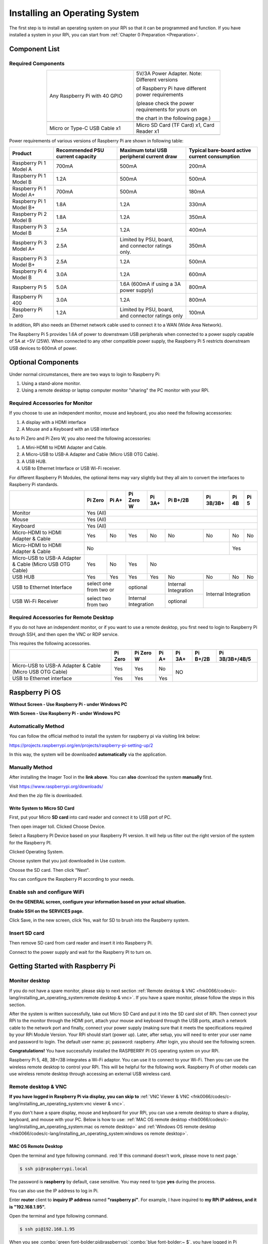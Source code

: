 
.. _install_System:

##############################################################################
Installing an Operating System
##############################################################################

The first step is to install an operating system on your RPi so that it can be programmed and function. 
If you have installed a system in your RPi, you can start from :ref:`Chapter 0 Preparation <Preparation>`.

Component List 
****************************************************************

Required Components
================================================================

.. list-table:: 
    :width: 70%
    :align: center
    :widths: 50 50
    :class: product-table

    *   -   Any Raspberry Pi with 40 GPIO
        -   5V/3A Power Adapter. Note: Different versions 

            of Raspberry Pi have different power requirements 
            
            (please check the power requirements for yours on 
            
            the chart in the following page.)   
    *   -   |raspberrypi5-real|
        -   |5v3a-power-adapter|
    *   -   Micro or Type-C USB Cable x1
        -   Micro SD Card (TF Card) x1, Card Reader x1
    *   -   |usb-cable|
        -   |tf-card-reader|

.. |raspberrypi5-real| image:: ../_static/imgs/raspberrypi5-real.jpg
.. |5v3a-power-adapter| image:: ../_static/imgs/5v3a-power-adapter.jpg
.. |tf-card-reader| image:: ../_static/imgs/tf-card-reader.png
.. |usb-cable| image:: ../_static/imgs/usb-cable.jpg

Power requirements of various versions of Raspberry Pi are shown in following table:

.. table:: 
    :align: center
    :class: zebra

    +-------------------------+----------------------------------+----------------------------------------------------+------------------------------------------------+
    | Product                 | Recommended PSU current capacity | Maximum total USB peripheral current draw          | Typical bare-board active current consumption  |
    +=========================+==================================+====================================================+================================================+
    | Raspberry Pi 1 Model A  | 700mA                            | 500mA                                              | 200mA                                          |
    +-------------------------+----------------------------------+----------------------------------------------------+------------------------------------------------+
    | Raspberry Pi 1 Model B  | 1.2A                             | 500mA                                              | 500mA                                          |
    +-------------------------+----------------------------------+----------------------------------------------------+------------------------------------------------+
    | Raspberry Pi 1 Model A+ | 700mA                            | 500mA                                              | 180mA                                          |
    +-------------------------+----------------------------------+----------------------------------------------------+------------------------------------------------+
    | Raspberry Pi 1 Model B+ | 1.8A                             | 1.2A                                               | 330mA                                          |
    +-------------------------+----------------------------------+----------------------------------------------------+------------------------------------------------+
    | Raspberry Pi 2 Model B  | 1.8A                             | 1.2A                                               | 350mA                                          |
    +-------------------------+----------------------------------+----------------------------------------------------+------------------------------------------------+
    | Raspberry Pi 3 Model B  | 2.5A                             | 1.2A                                               | 400mA                                          |
    +-------------------------+----------------------------------+----------------------------------------------------+------------------------------------------------+
    | Raspberry Pi 3 Model A+ | 2.5A                             | Limited by PSU, board, and connector ratings only. | 350mA                                          |
    +-------------------------+----------------------------------+----------------------------------------------------+------------------------------------------------+
    | Raspberry Pi 3 Model B+ | 2.5A                             | 1.2A                                               | 500mA                                          |
    +-------------------------+----------------------------------+----------------------------------------------------+------------------------------------------------+
    | Raspberry Pi 4 Model B  | 3.0A                             | 1.2A                                               | 600mA                                          |
    +-------------------------+----------------------------------+----------------------------------------------------+------------------------------------------------+
    | Raspberry Pi 5          | 5.0A                             | 1.6A (600mA if using a 3A power supply)            | 800mA                                          |
    +-------------------------+----------------------------------+----------------------------------------------------+------------------------------------------------+
    | Raspberry Pi 400        | 3.0A                             | 1.2A                                               | 800mA                                          |
    +-------------------------+----------------------------------+----------------------------------------------------+------------------------------------------------+
    | Raspberry Pi Zero       | 1.2A                             | Limited by PSU, board, and connector ratings only  | 100mA                                          |
    +-------------------------+----------------------------------+----------------------------------------------------+------------------------------------------------+

.. seealso:: 
    
    For more details, please refer to https://www.raspberrypi.org/help/faqs/#powerReqs

In addition, RPi also needs an Ethernet network cable used to connect it to a WAN (Wide Area Network).

The Raspberry Pi 5 provides 1.6A of power to downstream USB peripherals when connected to a power supply capable of 5A at +5V (25W). When connected to any other compatible power supply, the Raspberry Pi 5 restricts downstream USB devices to 600mA of power.

Optional Components
****************************************************************

Under normal circumstances, there are two ways to login to Raspberry Pi: 

1) Using a stand-alone monitor. 
   
2) Using a remote desktop or laptop computer monitor "sharing" the PC monitor with your RPi.

Required Accessories for Monitor
================================================================

If you choose to use an independent monitor, mouse and keyboard, you also need the following accessories:

1. A display with a HDMI interface

2. A Mouse and a Keyboard with an USB interface

As to Pi Zero and Pi Zero W, you also need the following accessories:

1.	A Mini-HDMI to HDMI Adapter and Cable.

2.	A Micro-USB to USB-A Adapter and Cable (Micro USB OTG Cable). 

3.	A USB HUB.

4.	USB to Ethernet Interface or USB Wi-Fi receiver. 

For different Raspberry Pi Modules, the optional items may vary slightly but they all aim to convert the interfaces to Raspberry Pi standards.

.. table:: 
    :align: center
    :class: zebra

    +----------------------------------------------------------+------------------------+-------+----------------------+-------+---------------------+-----------+-------+-----+
    |                                                          | Pi Zero                | Pi A+ | Pi Zero W            | Pi 3A+| Pi B+/2B            | Pi 3B/3B+ | Pi 4B | Pi 5|
    +==========================================================+========================+=======+======================+=======+=====================+===========+=======+=====+
    | Monitor                                                  | Yes (All)                                                                                                     |
    +----------------------------------------------------------+---------------------------------------------------------------------------------------------------------------+
    | Mouse                                                    | Yes (All)                                                                                                     |
    +----------------------------------------------------------+---------------------------------------------------------------------------------------------------------------+
    | Keyboard                                                 | Yes (All)                                                                                                     |
    +----------------------------------------------------------+------------------------+-------+----------------------+-------+---------------------+-----------+-------+-----+
    | Micro-HDMI to HDMI Adapter & Cable                       | Yes                    | No    | Yes                  | No    | No                  | No        | No    | No  |
    +----------------------------------------------------------+------------------------+-------+----------------------+-------+---------------------+-----------+-------+-----+
    | Micro-HDMI to HDMI Adapter & Cable                       | No                                                                                              | Yes         |
    +----------------------------------------------------------+------------------------+-------+----------------------+-----------------------------------------+-------------+
    | Micro-USB to USB-A Adapter & Cable (Micro USB OTG Cable) | Yes                    | No    | Yes                  | No                                                    |
    +----------------------------------------------------------+------------------------+-------+----------------------+-------+---------------------+-----------+-------+-----+
    | USB HUB                                                  | Yes                    | Yes   | Yes                  | Yes   | No                  | No        | No    | No  |
    +----------------------------------------------------------+------------------------+-------+----------------------+-------+---------------------+-----------+-------+-----+
    | USB to Ethernet Interface                                | select one from two or         | optional                     |Internal Integration |Internal Integration     |
    +----------------------------------------------------------+                                +------------------------------+---------------------+                         |
    | USB Wi-Fi Receiver                                       | select two from two            | Internal Integration         | optional            |                         |
    +----------------------------------------------------------+--------------------------------+------------------------------+---------------------+-------------------------+

Required Accessories for Remote Desktop
================================================================

If you do not have an independent monitor, or if you want to use a remote desktop, you first need to login to Raspberry Pi through SSH, and then open the VNC or RDP service. 

This requires the following accessories.

.. table:: 
    :align: center
    :class: zebra

    +----------------------------------------------------------+---------+-----------+-------+--------+----------+----------------+
    |                                                          | Pi Zero | Pi Zero W | Pi A+ | Pi 3A+ | Pi B+/2B | Pi 3B/3B+/4B/5 |
    +==========================================================+=========+===========+=======+========+==========+================+
    | Micro-USB to USB-A Adapter & Cable (Micro USB OTG Cable) | Yes     | Yes       | No    | NO                                 |
    +----------------------------------------------------------+---------+-----------+-------+                                    |
    | USB to Ethernet interface                                | Yes     | Yes       | Yes   |                                    |
    +----------------------------------------------------------+---------+-----------+-------+------------------------------------+

Raspberry Pi OS
****************************************************************

**Without Screen - Use Raspberry Pi - under Windows PC**

.. raw:: html

   <iframe style="display: block; margin: 0 auto;" height="421.875" width="750" src="https://www.youtube.com/embed/7vA5utwzY0E" frameborder="0" allowfullscreen></iframe>

**With Screen - Use Raspberry Pi - under Windows PC**

.. raw:: html

   <iframe style="display: block; margin: 0 auto;" height="421.875" width="750" src="https://www.youtube.com/embed/HEywFsFrj3I" frameborder="0" allowfullscreen></iframe>

Automatically Method
================================================================

You can follow the official method to install the system for raspberry pi via visiting link below:

https://projects.raspberrypi.org/en/projects/raspberry-pi-setting-up/2

In this way, the system will be downloaded **automatically** via the application. 

Manually Method
================================================================

After installing the Imager Tool in the **link above**. You can **also** download the system **manually** first. 

Visit https://www.raspberrypi.org/downloads/

.. image:: ../_static/imgs/install-system-01.png

.. image:: ../_static/imgs/install-system-02.png

And then the zip file is downloaded. 

Write System to Micro SD Card 
----------------------------------------------------------------

First, put your Micro **SD card** into card reader and connect it to USB port of PC. 

.. image:: ../_static/imgs/install00.png

Then open imager toll. Clicked Choose Device.

.. image:: ../_static/imgs/install01.png

Select a Raspberry PI Device based on your Raspberry PI version. It will help us filter out the right version of the system for the Raspberry PI.

.. image:: ../_static/imgs/install02.png

Clicked Operating System. 

.. image:: ../_static/imgs/install03.png

Choose system that you just downloaded in Use custom.

.. image:: ../_static/imgs/install04.png

Choose the SD card. Then click "Next". 

.. image:: ../_static/imgs/install05.png

You can configure the Raspberry PI according to your needs.

.. image:: ../_static/imgs/install06.png

Enable ssh and configure WiFi
================================================================

**On the GENERAL screen, configure your information based on your actual situation.**

**Enable SSH on the SERVICES page.**

.. image:: ../_static/imgs/install-system-10.png
    :width: 48%

.. image:: ../_static/imgs/install-system-11.png
    :width: 48%

Click Save, in the new screen, click Yes, wait for SD to brush into the Raspberry system.

.. image:: ../_static/imgs/install-system-12.png

Insert SD card
================================================================

Then remove SD card from card reader and insert it into Raspberry Pi.

.. image:: ../_static/imgs/install-system-13.png

Connect to the power supply and wait for the Raspberry PI to turn on.

Getting Started with Raspberry Pi
****************************************************************

Monitor desktop
================================================================

If you do not have a spare monitor, please skip to next section :ref:`Remote desktop & VNC <fnk0066/codes/c-lang/installing_an_operating_system:remote desktop & vnc>`. If you have a spare monitor, please follow the steps in this section. 

After the system is written successfully, take out Micro SD Card and put it into the SD card slot of RPi. Then connect your RPi to the monitor through the HDMI port, attach your mouse and keyboard through the USB ports, attach a network cable to the network port and finally, connect your power supply (making sure that it meets the specifications required by your RPi Module Version. Your RPi should start (power up). Later, after setup, you will need to enter your user name and password to login. The default user name: pi; password: raspberry. After login, you should see the following screen.

.. image:: ../_static/imgs/install-system-14.png

**Congratulations!** You have successfully installed the RASPBERRY PI OS operating system on your RPi.

Raspberry Pi 5, 4B, 3B+/3B integrates a Wi-Fi adaptor. You can use it to connect to your Wi-Fi. Then you can use the wireless remote desktop to control your RPi. This will be helpful for the following work. Raspberry Pi of other models can use wireless remote desktop through accessing an external USB wireless card.

.. image:: ../_static/imgs/install-system-15.png

Remote desktop & VNC
================================================================

**If you have logged in Raspberry Pi via display, you can skip to** :ref:`VNC Viewer & VNC <fnk0066/codes/c-lang/installing_an_operating_system:vnc viewer & vnc>`.

If you don't have a spare display, mouse and keyboard for your RPi, you can use a remote desktop to share a display, keyboard, and mouse with your PC. Below is how to use: 
:ref:`MAC OS remote desktop <fnk0066/codes/c-lang/installing_an_operating_system:mac os remote desktop>` and :ref:`Windows OS remote desktop <fnk0066/codes/c-lang/installing_an_operating_system:windows os remote desktop>`.

MAC OS Remote Desktop
----------------------------------------------------------------

Open the terminal and type following command. :red:`If this command doesn't work, please move to next page.`

.. code-block:: console

    $ ssh pi@raspberrypi.local

The password is **raspberry** by default, case sensitive. You may need to type **yes** during the process.

.. image:: ../_static/imgs/install-system-16.png
    :align: center

.. image:: ../_static/imgs/install-system-17.png
    :align: center

You can also use the IP address to log in Pi. 

Enter **router** client to **inquiry IP address** named **"raspberry pi"**. For example, I have inquired to **my RPi IP address, and it is "192.168.1.95".**

Open the terminal and type following command.

.. code-block:: console

    $ ssh pi@192.168.1.95

When you see :combo:`green font-bolder:pi@raspberrypi:`:combo:`blue font-bolder:~ $`, you have logged in Pi successfully. Then you can skip to next section.

.. image:: ../_static/imgs/install-system-18.png
    :align: center

Then you can skip to :ref:`VNC Viewer & VNC <fnk0066/codes/c-lang/installing_an_operating_system:vnc viewer & vnc>`.

Windows OS Remote Desktop
----------------------------------------------------------------

**If you are using win10, you can use follow way to login Raspberry Pi without desktop.**

Press **Win+R**. Enter **cmd**. Then use this command to check IP:

.. code-block:: console

    $ ping -4 raspberrypi.local

.. image:: ../_static/imgs/install-system-19.png
    :align: center

Then 192.168.1.147 is my Raspberry Pi IP.

Or enter **router** client to **inquiry IP address** named **"raspberrypi"**. For example, I have inquired to **my RPi IP address, and it is "192.168.1.95".**

.. code-block:: console
    
    $ ssh pi@xxxxxxxxxxx(IP address)

Enter the following command:

.. code-block:: console
    
    $ ssh pi@192.168.1.95

.. image:: ../_static/imgs/install-system-20.png
    :align: center

VNC Viewer & VNC
----------------------------------------------------------------

Enable VNC
^^^^^^^^^^^^^^^^^^^^^^^^^^^^^^^^^^^^^^^^^^^^^^^^^^^^^^^^^^^^^^^^

Type the following command. And select Interface Options -> P5 VNC -> Enter -> Yes -> OK. Here Raspberry Pi may need be restarted, and choose ok. Then open VNC interface. 

.. code-block:: console
    
    $ sudo raspi-config

.. image:: ../_static/imgs/install-system-21.png
    :align: center

.. image:: ../_static/imgs/install-system-22.png
    :align: center

.. image:: ../_static/imgs/install-system-23.png
    :align: center

.. image:: ../_static/imgs/install-system-24.png
    :align: center

Then download and install VNC Viewer according to your computer system by click following link:

https://www.realvnc.com/en/connect/download/viewer/

After installation is completed, open VNC Viewer. And click File -> New Connection. Then the interface is shown below. 

.. image:: ../_static/imgs/install-system-25.png
    :align: center

Enter ip address of your Raspberry Pi and fill in a name. Then click OK.

Then on the VNC Viewer panel, double-click new connection you just created, 

.. image:: ../_static/imgs/install-system-26.png
    :align: center

and the following dialog box pops up.  

.. image:: ../_static/imgs/install-system-27.png
    :align: center

Enter username: **pi** and Password: **raspberry**. And click OK.     

.. image:: ../_static/imgs/install-system-28.png
    :align: center

Here, you have logged in to Raspberry Pi successfully by using VNC Viewer

.. image:: ../_static/imgs/install-system-29.png
    :align: center

If there is black window, please `set resolution`_.

set resolution
^^^^^^^^^^^^^^^^^^^^^^^^^^^^^^^^^^^^^^^^^^^^^^^^^^^^^^^^^^^^^^^^

You can also set other resolutions. 

.. image:: ../_static/imgs/install07.png
    :align: center

If you don't know what resolution to set properly, you can try 1920x1080.

.. image:: ../_static/imgs/install-system-31.png
    :align: center

In addition, your VNC Viewer window may zoom your Raspberry Pi desktop. You can change it. On your VNC View control panel, click right key. And select Properties->Options label->Scaling. Then set proper scaling. 

.. image:: ../_static/imgs/install-system-32.png
    :align: center

.. image:: ../_static/imgs/install-system-33.png
    :align: center

Here, you have logged in to Raspberry Pi successfully by using VNC Viewer and operated proper setting.

Raspberry Pi 5/4B/3B+/3B integrates a Wi-Fi adaptor.If you did not connect Pi to WiFi. You can connect it to wirelessly control the robot.

.. image:: ../_static/imgs/install08.png
    :align: center